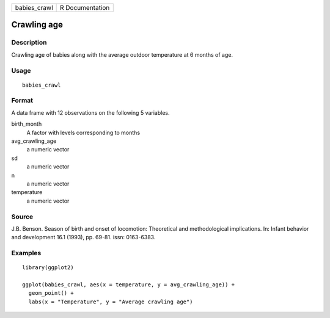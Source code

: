 ============ ===============
babies_crawl R Documentation
============ ===============

Crawling age
------------

Description
~~~~~~~~~~~

Crawling age of babies along with the average outdoor temperature at 6
months of age.

Usage
~~~~~

::

   babies_crawl

Format
~~~~~~

A data frame with 12 observations on the following 5 variables.

birth_month
   A factor with levels corresponding to months

avg_crawling_age
   a numeric vector

sd
   a numeric vector

n
   a numeric vector

temperature
   a numeric vector

Source
~~~~~~

J.B. Benson. Season of birth and onset of locomotion: Theoretical and
methodological implications. In: Infant behavior and development 16.1
(1993), pp. 69-81. issn: 0163-6383.

Examples
~~~~~~~~

::


   library(ggplot2)

   ggplot(babies_crawl, aes(x = temperature, y = avg_crawling_age)) +
     geom_point() +
     labs(x = "Temperature", y = "Average crawling age")

